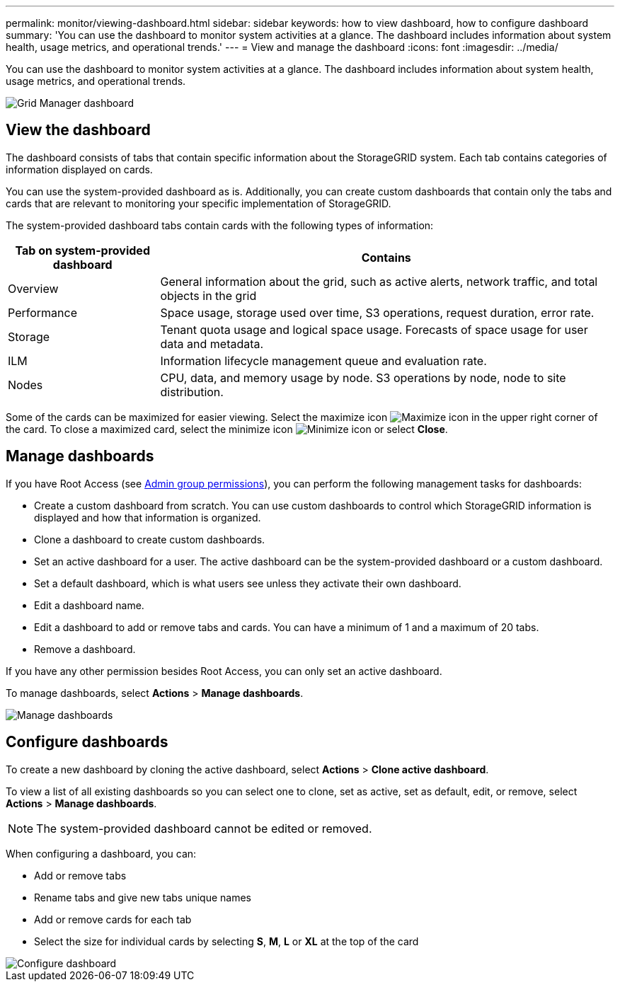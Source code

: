 ---
permalink: monitor/viewing-dashboard.html
sidebar: sidebar
keywords: how to view dashboard, how to configure dashboard
summary: 'You can use the dashboard to monitor system activities at a glance. The dashboard includes information about system health, usage metrics, and operational trends.'
---
= View and manage the dashboard
:icons: font
:imagesdir: ../media/

[.lead]
You can use the dashboard to monitor system activities at a glance. The dashboard includes information about system health, usage metrics, and operational trends.

image::../media/grid_manager_dashboard.png[Grid Manager dashboard]

== View the dashboard

The dashboard consists of tabs that contain specific information about the StorageGRID system. Each tab contains categories of information displayed on cards.

You can use the system-provided dashboard as is. Additionally, you can create custom dashboards that contain only the tabs and cards that are relevant to monitoring your specific implementation of StorageGRID.

The system-provided dashboard tabs contain cards with the following types of information:

[cols="1a,3a" options="header"]
|===
| Tab on system-provided dashboard| Contains

|Overview
|General information about the grid, such as active alerts, network traffic, and total objects in the grid

|Performance
|Space usage, storage used over time, S3 operations, request duration, error rate.

|Storage
|Tenant quota usage and logical space usage. Forecasts of space usage for user data and metadata.

|ILM
|Information lifecycle management queue and evaluation rate.

|Nodes
|CPU, data, and memory usage by node. S3 operations by node, node to site distribution.
|===

Some of the cards can be maximized for easier viewing. Select the maximize icon image:../media/icon_dashboard_card_maximize.png[Maximize icon] in the upper right corner of the card. To close a maximized card, select the minimize icon image:../media/icon_dashboard_card_minimize.png[Minimize icon] or select *Close*.

== Manage dashboards

If you have Root Access (see xref:../admin/admin-group-permissions.html[Admin group permissions]), you can perform the following management tasks for dashboards:

* Create a custom dashboard from scratch. You can use custom dashboards to control which StorageGRID information is displayed and how that information is organized.
* Clone a dashboard to create custom dashboards.
* Set an active dashboard for a user. The active dashboard can be the system-provided dashboard or a custom dashboard.
* Set a default dashboard, which is what users see unless they activate their own dashboard.
* Edit a dashboard name.
* Edit a dashboard to add or remove tabs and cards. You can have a minimum of 1 and a maximum of 20 tabs.
* Remove a dashboard.

If you have any other permission besides Root Access, you can only set an active dashboard.

To manage dashboards, select *Actions* > *Manage dashboards*.

image::../media/dashboard_manage.png[Manage dashboards]

== Configure dashboards

To create a new dashboard by cloning the active dashboard, select *Actions* > *Clone active dashboard*.

To view a list of all existing dashboards so you can select one to clone, set as active, set as default, edit, or remove, select *Actions* > *Manage dashboards*. 

NOTE: The system-provided dashboard cannot be edited or removed.

When configuring a dashboard, you can:

* Add or remove tabs
* Rename tabs and give new tabs unique names
* Add or remove cards for each tab
* Select the size for individual cards by selecting *S*, *M*, *L* or *XL* at the top of the card

image::../media/dashboard_configure.png[Configure dashboard]